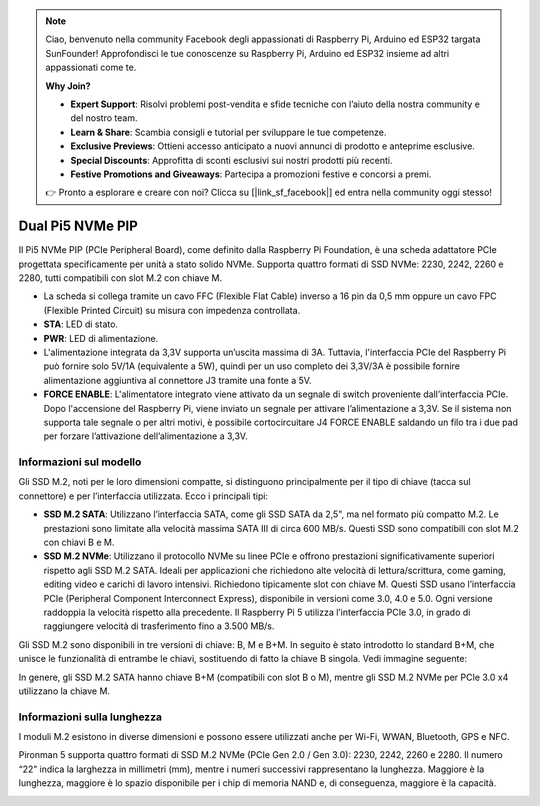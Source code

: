.. note:: 

    Ciao, benvenuto nella community Facebook degli appassionati di Raspberry Pi, Arduino ed ESP32 targata SunFounder! Approfondisci le tue conoscenze su Raspberry Pi, Arduino ed ESP32 insieme ad altri appassionati come te.

    **Why Join?**

    - **Expert Support**: Risolvi problemi post-vendita e sfide tecniche con l’aiuto della nostra community e del nostro team.
    - **Learn & Share**: Scambia consigli e tutorial per sviluppare le tue competenze.
    - **Exclusive Previews**: Ottieni accesso anticipato a nuovi annunci di prodotto e anteprime esclusive.
    - **Special Discounts**: Approfitta di sconti esclusivi sui nostri prodotti più recenti.
    - **Festive Promotions and Giveaways**: Partecipa a promozioni festive e concorsi a premi.

    👉 Pronto a esplorare e creare con noi? Clicca su [|link_sf_facebook|] ed entra nella community oggi stesso!

Dual Pi5 NVMe PIP
=====================

Il Pi5 NVMe PIP (PCIe Peripheral Board), come definito dalla Raspberry Pi Foundation, è una scheda adattatore PCIe progettata specificamente per unità a stato solido NVMe. Supporta quattro formati di SSD NVMe: 2230, 2242, 2260 e 2280, tutti compatibili con slot M.2 con chiave M.

.. image:: img/nvme_pip.png

* La scheda si collega tramite un cavo FFC (Flexible Flat Cable) inverso a 16 pin da 0,5 mm oppure un cavo FPC (Flexible Printed Circuit) su misura con impedenza controllata.
* **STA**: LED di stato.
* **PWR**: LED di alimentazione.
* L'alimentazione integrata da 3,3V supporta un’uscita massima di 3A. Tuttavia, l'interfaccia PCIe del Raspberry Pi può fornire solo 5V/1A (equivalente a 5W), quindi per un uso completo dei 3,3V/3A è possibile fornire alimentazione aggiuntiva al connettore J3 tramite una fonte a 5V.
* **FORCE ENABLE**: L'alimentatore integrato viene attivato da un segnale di switch proveniente dall’interfaccia PCIe. Dopo l'accensione del Raspberry Pi, viene inviato un segnale per attivare l’alimentazione a 3,3V. Se il sistema non supporta tale segnale o per altri motivi, è possibile cortocircuitare J4 FORCE ENABLE saldando un filo tra i due pad per forzare l’attivazione dell’alimentazione a 3,3V.

Informazioni sul modello
---------------------------

Gli SSD M.2, noti per le loro dimensioni compatte, si distinguono principalmente per il tipo di chiave (tacca sul connettore) e per l’interfaccia utilizzata. Ecco i principali tipi:

* **SSD M.2 SATA**: Utilizzano l’interfaccia SATA, come gli SSD SATA da 2,5", ma nel formato più compatto M.2. Le prestazioni sono limitate alla velocità massima SATA III di circa 600 MB/s. Questi SSD sono compatibili con slot M.2 con chiavi B e M.
* **SSD M.2 NVMe**: Utilizzano il protocollo NVMe su linee PCIe e offrono prestazioni significativamente superiori rispetto agli SSD M.2 SATA. Ideali per applicazioni che richiedono alte velocità di lettura/scrittura, come gaming, editing video e carichi di lavoro intensivi. Richiedono tipicamente slot con chiave M. Questi SSD usano l’interfaccia PCIe (Peripheral Component Interconnect Express), disponibile in versioni come 3.0, 4.0 e 5.0. Ogni versione raddoppia la velocità rispetto alla precedente. Il Raspberry Pi 5 utilizza l’interfaccia PCIe 3.0, in grado di raggiungere velocità di trasferimento fino a 3.500 MB/s.

Gli SSD M.2 sono disponibili in tre versioni di chiave: B, M e B+M. In seguito è stato introdotto lo standard B+M, che unisce le funzionalità di entrambe le chiavi, sostituendo di fatto la chiave B singola. Vedi immagine seguente:

.. image:: img/ssd_key.png


In genere, gli SSD M.2 SATA hanno chiave B+M (compatibili con slot B o M), mentre gli SSD M.2 NVMe per PCIe 3.0 x4 utilizzano la chiave M.

.. image:: img/ssd_model2.png

Informazioni sulla lunghezza
----------------------------------------

I moduli M.2 esistono in diverse dimensioni e possono essere utilizzati anche per Wi-Fi, WWAN, Bluetooth, GPS e NFC.

Pironman 5 supporta quattro formati di SSD M.2 NVMe (PCIe Gen 2.0 / Gen 3.0): 2230, 2242, 2260 e 2280. Il numero “22” indica la larghezza in millimetri (mm), mentre i numeri successivi rappresentano la lunghezza. Maggiore è la lunghezza, maggiore è lo spazio disponibile per i chip di memoria NAND e, di conseguenza, maggiore è la capacità.


.. image:: img/m2_ssd_size.png
  :width: 600

